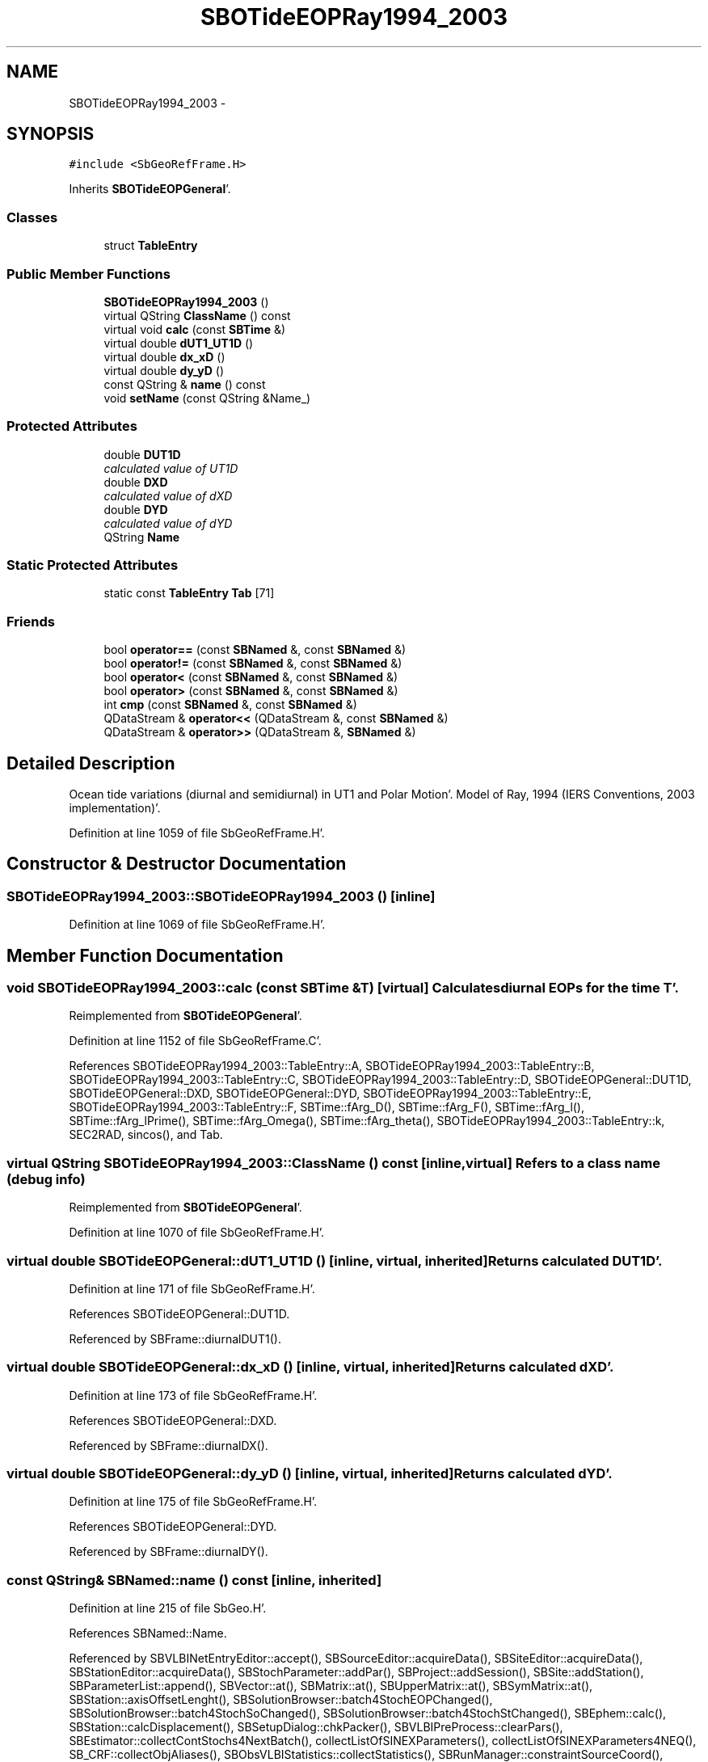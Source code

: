 .TH "SBOTideEOPRay1994_2003" 3 "Mon May 14 2012" "Version 2.0.2" "SteelBreeze Reference Manual" \" -*- nroff -*-
.ad l
.nh
.SH NAME
SBOTideEOPRay1994_2003 \- 
.SH SYNOPSIS
.br
.PP
.PP
\fC#include <SbGeoRefFrame\&.H>\fP
.PP
Inherits \fBSBOTideEOPGeneral\fP'\&.
.SS "Classes"

.in +1c
.ti -1c
.RI "struct \fBTableEntry\fP"
.br
.in -1c
.SS "Public Member Functions"

.in +1c
.ti -1c
.RI "\fBSBOTideEOPRay1994_2003\fP ()"
.br
.ti -1c
.RI "virtual QString \fBClassName\fP () const "
.br
.ti -1c
.RI "virtual void \fBcalc\fP (const \fBSBTime\fP &)"
.br
.ti -1c
.RI "virtual double \fBdUT1_UT1D\fP ()"
.br
.ti -1c
.RI "virtual double \fBdx_xD\fP ()"
.br
.ti -1c
.RI "virtual double \fBdy_yD\fP ()"
.br
.ti -1c
.RI "const QString & \fBname\fP () const "
.br
.ti -1c
.RI "void \fBsetName\fP (const QString &Name_)"
.br
.in -1c
.SS "Protected Attributes"

.in +1c
.ti -1c
.RI "double \fBDUT1D\fP"
.br
.RI "\fIcalculated value of UT1D \fP"
.ti -1c
.RI "double \fBDXD\fP"
.br
.RI "\fIcalculated value of dXD \fP"
.ti -1c
.RI "double \fBDYD\fP"
.br
.RI "\fIcalculated value of dYD \fP"
.ti -1c
.RI "QString \fBName\fP"
.br
.in -1c
.SS "Static Protected Attributes"

.in +1c
.ti -1c
.RI "static const \fBTableEntry\fP \fBTab\fP [71]"
.br
.in -1c
.SS "Friends"

.in +1c
.ti -1c
.RI "bool \fBoperator==\fP (const \fBSBNamed\fP &, const \fBSBNamed\fP &)"
.br
.ti -1c
.RI "bool \fBoperator!=\fP (const \fBSBNamed\fP &, const \fBSBNamed\fP &)"
.br
.ti -1c
.RI "bool \fBoperator<\fP (const \fBSBNamed\fP &, const \fBSBNamed\fP &)"
.br
.ti -1c
.RI "bool \fBoperator>\fP (const \fBSBNamed\fP &, const \fBSBNamed\fP &)"
.br
.ti -1c
.RI "int \fBcmp\fP (const \fBSBNamed\fP &, const \fBSBNamed\fP &)"
.br
.ti -1c
.RI "QDataStream & \fBoperator<<\fP (QDataStream &, const \fBSBNamed\fP &)"
.br
.ti -1c
.RI "QDataStream & \fBoperator>>\fP (QDataStream &, \fBSBNamed\fP &)"
.br
.in -1c
.SH "Detailed Description"
.PP 
Ocean tide variations (diurnal and semidiurnal) in UT1 and Polar Motion'\&. Model of Ray, 1994 (IERS Conventions, 2003 implementation)'\&. 
.PP
Definition at line 1059 of file SbGeoRefFrame\&.H'\&.
.SH "Constructor & Destructor Documentation"
.PP 
.SS "SBOTideEOPRay1994_2003::SBOTideEOPRay1994_2003 ()\fC [inline]\fP"
.PP
Definition at line 1069 of file SbGeoRefFrame\&.H'\&.
.SH "Member Function Documentation"
.PP 
.SS "void SBOTideEOPRay1994_2003::calc (const \fBSBTime\fP &T)\fC [virtual]\fP"Calculates diurnal EOPs for the time T'\&. 
.PP
Reimplemented from \fBSBOTideEOPGeneral\fP'\&.
.PP
Definition at line 1152 of file SbGeoRefFrame\&.C'\&.
.PP
References SBOTideEOPRay1994_2003::TableEntry::A, SBOTideEOPRay1994_2003::TableEntry::B, SBOTideEOPRay1994_2003::TableEntry::C, SBOTideEOPRay1994_2003::TableEntry::D, SBOTideEOPGeneral::DUT1D, SBOTideEOPGeneral::DXD, SBOTideEOPGeneral::DYD, SBOTideEOPRay1994_2003::TableEntry::E, SBOTideEOPRay1994_2003::TableEntry::F, SBTime::fArg_D(), SBTime::fArg_F(), SBTime::fArg_l(), SBTime::fArg_lPrime(), SBTime::fArg_Omega(), SBTime::fArg_theta(), SBOTideEOPRay1994_2003::TableEntry::k, SEC2RAD, sincos(), and Tab\&.
.SS "virtual QString SBOTideEOPRay1994_2003::ClassName () const\fC [inline, virtual]\fP"Refers to a class name (debug info) 
.PP
Reimplemented from \fBSBOTideEOPGeneral\fP'\&.
.PP
Definition at line 1070 of file SbGeoRefFrame\&.H'\&.
.SS "virtual double SBOTideEOPGeneral::dUT1_UT1D ()\fC [inline, virtual, inherited]\fP"Returns calculated DUT1D'\&. 
.PP
Definition at line 171 of file SbGeoRefFrame\&.H'\&.
.PP
References SBOTideEOPGeneral::DUT1D\&.
.PP
Referenced by SBFrame::diurnalDUT1()\&.
.SS "virtual double SBOTideEOPGeneral::dx_xD ()\fC [inline, virtual, inherited]\fP"Returns calculated dXD'\&. 
.PP
Definition at line 173 of file SbGeoRefFrame\&.H'\&.
.PP
References SBOTideEOPGeneral::DXD\&.
.PP
Referenced by SBFrame::diurnalDX()\&.
.SS "virtual double SBOTideEOPGeneral::dy_yD ()\fC [inline, virtual, inherited]\fP"Returns calculated dYD'\&. 
.PP
Definition at line 175 of file SbGeoRefFrame\&.H'\&.
.PP
References SBOTideEOPGeneral::DYD\&.
.PP
Referenced by SBFrame::diurnalDY()\&.
.SS "const QString& SBNamed::name () const\fC [inline, inherited]\fP"
.PP
Definition at line 215 of file SbGeo\&.H'\&.
.PP
References SBNamed::Name\&.
.PP
Referenced by SBVLBINetEntryEditor::accept(), SBSourceEditor::acquireData(), SBSiteEditor::acquireData(), SBStationEditor::acquireData(), SBStochParameter::addPar(), SBProject::addSession(), SBSite::addStation(), SBParameterList::append(), SBVector::at(), SBMatrix::at(), SBUpperMatrix::at(), SBSymMatrix::at(), SBStation::axisOffsetLenght(), SBSolutionBrowser::batch4StochEOPChanged(), SBSolutionBrowser::batch4StochSoChanged(), SBSolutionBrowser::batch4StochStChanged(), SBEphem::calc(), SBStation::calcDisplacement(), SBSetupDialog::chkPacker(), SBVLBIPreProcess::clearPars(), SBEstimator::collectContStochs4NextBatch(), collectListOfSINEXParameters(), collectListOfSINEXParameters4NEQ(), SB_CRF::collectObjAliases(), SBObsVLBIStatistics::collectStatistics(), SBRunManager::constraintSourceCoord(), SBRunManager::constraintStationCoord(), SBRunManager::constraintStationVeloc(), SBSource::createParameters(), SBProjectCreate::createProject(), SBTestFrame::createWidget4Test(), SBTestEphem::createWidget4Test(), SBVLBIPreProcess::currentSesChange(), SBPlotArea::defineAreas(), SBSiteEditor::deleteEntry(), SBVLBISetView::deleteEntry(), SBStuffSources::deleteEntryS(), SBStuffStations::deleteEntryS(), SBSolution::deleteSolution(), SBSetupDialog::delInst(), SBSetupDialog::delPacker(), SBEstimator::Group::delParameter(), SBProjectEdit::delSession(), SBProject::delSession(), SBSite::delStation(), SBPlateMotion::displacement(), SBStuffAplo::draw(), SBPlotArea::drawFrames(), SBStochParameter::dump2File(), SBSolution::dumpParameters(), SBBaseInfo::dumpUserInfo(), SBSourceInfo::dumpUserInfo(), SBVLBISession::dumpUserInfo(), SBVLBISet::dumpUserInfo(), SBParametersEditor::editParameter(), SBAploChunk::fillDict(), SBVLBISet::fillDicts(), SBVLBIPreProcess::fillObsListView(), SBVLBIPreProcess::fillSessAttr(), SBCatalog::find(), SBSolution::getGlobalParameter4Report(), SBAploChunk::import(), SBVLBISet::import(), SBEcc::importEccDat(), SBAploEphem::importHPS(), SBMaster::importMF(), SBProjectCreate::init(), SBFCList::insert(), SBInstitutionList::insert(), SBCatalog::insert(), SBParameterList::inSort(), SBCatalog::inSort(), SBStochParameterList::inSort(), SB_TRF::inSort(), SBObsVLBIStatSrcLI::key(), SBParameterLI::key(), SBSourceListItem::key(), SBStationListItem::key(), SBObsVLBIStatStaLI::key(), SBVLBISesInfoLI::key(), SBSiteListItem::key(), SBObsVLBIStatRecordLI::key(), SBBasInfoLI::key(), SBSouInfoLI::key(), SBAploEntryLI::key(), SBTestStationLI::key(), SBStationImport::loadNScodes(), SBStationImport::loadOLoad(), SBSolution::loadStatistics(), SBRunManager::loadVLBISession_m1(), SBRunManager::loadVLBISessions_m2(), SB_CRF::lookupNearest(), SB_TRF::lookupNearest(), SBSolutionBrowser::lookupParameters(), SBSourceEditor::makeApply(), SBSiteEditor::makeApply(), SBStationEditor::makeApply(), SBRunManager::makeReportCRF(), SBRunManager::makeReportCRFVariations(), SBRunManager::makeReportCRFVariations4IVS(), SBRunManager::makeReportEOP(), SBRunManager::makeReportMaps(), SBRunManager::makeReportNormalEqs(), SBRunManager::makeReports(), SBRunManager::makeReportSessionStatistics(), SBRunManager::makeReportTRF(), SBRunManager::makeReportTRFVariations(), SBRunManager::makeReportTroposphere(), SBEstimator::mapContStochs4NewBatch(), SBMaster::mapFiles(), SBMaster::mapRecords(), matT_x_mat(), SBEstimator::moveGlobalInfo(), SBEstimator::moveGlobalInfo_Old(), SBFileConv::open4In(), SBFileConv::open4Out(), SBEphem::openFile(), SBVector::operator()(), SBSolidTideLd::operator()(), SBTideLd::operator()(), SBMatrix::operator()(), SBRefraction::operator()(), SBUpperMatrix::operator()(), operator*(), operator+(), SBVector::operator+=(), SBMatrix::operator+=(), SBUpperMatrix::operator+=(), operator-(), SBVector::operator-=(), SBMatrix::operator-=(), SBUpperMatrix::operator-=(), SBObsVLBIEntry::operator<(), operator<<(), SBVector::operator=(), SBMatrix::operator=(), SBUpperMatrix::operator=(), SBVLBISesInfo::operator=(), SBVector::operator==(), SBObsVLBIEntry::operator==(), SBVLBISesInfo::operator==(), operator>>(), operator~(), SBSymMatrix::operator~(), SBPlotArea::output4Files(), SBSolution::path2GlbDir(), SBSolution::path2LocDir(), SBSolution::path2StcDir(), SBEstimator::prepare4Local(), SBSite::prepareDicts(), SBVLBIPreProcess::preProcess(), SBObsVLBIEntry::process(), SBRunManager::process_m1(), SBRunManager::process_m2(), SBVLBIPreProcess::procScenario_2(), SBProjectSel::ProjectListItem::ProjectListItem(), QuadraticForm(), SBRefraction::refrDir(), SBAploEphem::registerStation(), SBInstitutionList::remove(), SBParameterList::remove(), SBStochParameterList::remove(), SBVLBISet::removeSession(), SBParameterList::report(), SBStochParameter::report(), SBBaseInfo::restoreUserInfo(), SBSourceInfo::restoreUserInfo(), SBVLBISession::restoreUserInfo(), RRT(), RTR(), SBParameter::rw(), SBPlot::save2PS(), SBVLBISet::saveSession(), SBRunManager::saveVLBISessions_m1(), SBRunManager::saveVLBISessions_m2(), SBCoordsEditor::SBCoordsEditor(), SBEstimator::SBEstimator(), SBModelEditor::SBModelEditor(), SBObsVLBIStatBrowser::SBObsVLBIStatBrowser(), SBObsVLBIStatSrc::SBObsVLBIStatSrc(), SBObsVLBIStatSta::SBObsVLBIStatSta(), SBParametersEditor::SBParametersEditor(), SBPlateMotion::SBPlateMotion(), SBPlot::SBPlot(), SBPlotDialog::SBPlotDialog(), SBProjectEdit::SBProjectEdit(), SBRunManager::SBRunManager(), SBSolution::SBSolution(), SBSolutionBrowser::SBSolutionBrowser(), SBStuffEphem::SBStuffEphem(), SBTestAPLoad::SBTestAPLoad(), SBTestDiurnEOP::SBTestDiurnEOP(), SBTestEphem::SBTestEphem(), SBTestFrame::SBTestFrame(), SBTestNutation::SBTestNutation(), SBTestOceanTides::SBTestOceanTides(), SBTestPolarTides::SBTestPolarTides(), SBTestSolidTides::SBTestSolidTides(), SBVLBINetEntryEditor::SBVLBINetEntryEditor(), SBVLBISessionEditor::SBVLBISessionEditor(), SBVector::set(), SBMatrix::set(), SBUpperMatrix::set(), SBMatrix::setCol(), SBUpperMatrix::setCol(), SBFCList::setDefault(), SB_TRF::setSiteName(), SBMatrix::setVector(), SBUpperMatrix::setVector(), Solve(), SBEstimator::solveLocals(), SBObsVLBIEntry::source(), SBTestSolidTides::stationChange(), SBTestOceanTides::stationChange(), SBTestPolarTides::stationChange(), SBTestAPLoad::stationChange(), SBParameter::str4compare(), SBRunManager::stripTRF(), SBSolution::submitGlobalParameters(), SBSolution::submitLocalParameters(), SBSolution::submitStochasticParameters(), SBMatrix::T(), SBUpperMatrix::T(), SBFileConvLI::text(), SBParameterLI::text(), SBObsVLBIStatSrcLI::text(), SBSourceListItem::text(), SBStationListItem::text(), SBObsVLBIStatStaLI::text(), SBVLBISesInfoLI::text(), SBSolutionBatchLI::text(), SBSiteListItem::text(), SBObsVLBIStatRecordLI::text(), SBVLBISesPreProcLI::text(), SBSetupDialog::SBInstLI::text(), SBBasInfoLI::text(), SBSouInfoLI::text(), SBAploEntryLI::text(), SBTestStationLI::text(), SBVLBINetworkEditor::NetworkListItem::text(), SBMasterRecBrowser::SBMRListItem::text(), SBStochParameter::update(), SBSolution::updateParameter(), SBVLBIPreProcess::updateSession(), SBParameterList::updateSolution(), SBMainWindow::UtilitiesCollectStat4Prj(), SBPlateMotion::velocity(), SBVLBIPreProcess::wAttributes(), SBSourceEditor::wCoordinates(), SBParametersEditor::wEOPParameters(), SBSolutionBrowser::wLocalEOPPars(), SBSolutionBrowser::wLocalSoPars(), SBSolutionBrowser::wLocalStPars(), SBStationEditor::wNames(), SBVLBISessionEditor::wObservs(), SBParametersEditor::wOtherParameters(), SBVLBISessionEditor::wParameters(), writeNormalEquationSystem(), SBSiteEditor::wSite(), SBParametersEditor::wSourceParameters(), SBParametersEditor::wStationParameters(), SBSolutionBrowser::wStochEOPPars(), SBSolutionBrowser::wStochSoPars(), SBSolutionBrowser::wStochStPars(), SBParametersEditor::wTestParameters(), and SBSolutionBrowser::wWRMSs()\&.
.SS "void SBNamed::setName (const QString &Name_)\fC [inline, inherited]\fP"
.PP
Definition at line 216 of file SbGeo\&.H'\&.
.PP
References SBNamed::Name\&.
.PP
Referenced by SBVLBINetEntryEditor::accept(), SBSourceEditor::acquireData(), SBSiteEditor::acquireData(), SBStationEditor::acquireData(), SBObsVLBIStatistics::collectStatistics(), SBVLBIPreProcess::currentSesChange(), SBVLBISet::import(), SBVLBISet::loadSession(), SBVLBISesInfo::operator=(), operator>>(), SBPlotArea::output4Files(), SBFilteringGauss::redrawDataPlot_ExpMode(), SBBaseInfoList::restoreUserInfo(), SBSourceInfoList::restoreUserInfo(), SBMasterRecord::SBMasterRecord(), SBSolution::SBSolution(), SB_TRF::setSiteName(), SBTestSolidTides::stationChange(), SBTestOceanTides::stationChange(), SBTestPolarTides::stationChange(), SBTestAPLoad::stationChange(), and SBVLBIPreProcess::updateSession()\&.
.SH "Friends And Related Function Documentation"
.PP 
.SS "int cmp (const \fBSBNamed\fP &N1, const \fBSBNamed\fP &N2)\fC [friend, inherited]\fP"Compares two instances of \fBSBNamed\fP, returns (-1:0:+1)'\&. 
.PP
Definition at line 253 of file SbGeo\&.H'\&.
.PP
Referenced by SBStochParameterList::compareItems(), and SBMasterFile::compareItems()\&.
.SS "bool operator!= (const \fBSBNamed\fP &N1, const \fBSBNamed\fP &N2)\fC [friend, inherited]\fP"Compares two instances of \fBSBNamed\fP'\&. 
.PP
Definition at line 238 of file SbGeo\&.H'\&.
.SS "bool operator< (const \fBSBNamed\fP &N1, const \fBSBNamed\fP &N2)\fC [friend, inherited]\fP"Compares two instances of \fBSBNamed\fP'\&. 
.PP
Definition at line 243 of file SbGeo\&.H'\&.
.SS "QDataStream & operator<< (QDataStream &s, const \fBSBNamed\fP &W)\fC [friend, inherited]\fP"Saves object to the data stream'\&. 
.PP
Definition at line 258 of file SbGeo\&.H'\&.
.SS "bool operator== (const \fBSBNamed\fP &N1, const \fBSBNamed\fP &N2)\fC [friend, inherited]\fP"Compares two instances of \fBSBNamed\fP'\&. 
.PP
Definition at line 233 of file SbGeo\&.H'\&.
.SS "bool operator> (const \fBSBNamed\fP &N1, const \fBSBNamed\fP &N2)\fC [friend, inherited]\fP"Compares two instances of \fBSBNamed\fP'\&. 
.PP
Definition at line 248 of file SbGeo\&.H'\&.
.SS "QDataStream & operator>> (QDataStream &s, \fBSBNamed\fP &W)\fC [friend, inherited]\fP"Loads object from the data stream'\&. 
.PP
Definition at line 263 of file SbGeo\&.H'\&.
.SH "Member Data Documentation"
.PP 
.SS "double \fBSBOTideEOPGeneral::DUT1D\fP\fC [protected, inherited]\fP"
.PP
calculated value of UT1D 
.PP
Definition at line 155 of file SbGeoRefFrame\&.H'\&.
.PP
Referenced by SBOTideEOPGenS::calc(), SBOTideEOPRay1994_1996::calc(), calc(), SBATideEOP_BBP_02::calc(), SBNonTideEOP_Viron_02::calc(), SBGravTideEOP_B_02::calc(), SBOTideEOPGeneral::dUT1_UT1D(), and SBOTideEOPGeneral::SBOTideEOPGeneral()\&.
.SS "double \fBSBOTideEOPGeneral::DXD\fP\fC [protected, inherited]\fP"
.PP
calculated value of dXD 
.PP
Definition at line 156 of file SbGeoRefFrame\&.H'\&.
.PP
Referenced by SBOTideEOPGenS::calc(), SBOTideEOPRay1994_1996::calc(), calc(), SBATideEOP_BBP_02::calc(), SBNonTideEOP_Viron_02::calc(), SBGravTideEOP_B_02::calc(), SBOTideEOPGeneral::dx_xD(), and SBOTideEOPGeneral::SBOTideEOPGeneral()\&.
.SS "double \fBSBOTideEOPGeneral::DYD\fP\fC [protected, inherited]\fP"
.PP
calculated value of dYD 
.PP
Definition at line 157 of file SbGeoRefFrame\&.H'\&.
.PP
Referenced by SBOTideEOPGenS::calc(), SBOTideEOPRay1994_1996::calc(), calc(), SBATideEOP_BBP_02::calc(), SBNonTideEOP_Viron_02::calc(), SBGravTideEOP_B_02::calc(), SBOTideEOPGeneral::dy_yD(), and SBOTideEOPGeneral::SBOTideEOPGeneral()\&.
.SS "QString \fBSBNamed::Name\fP\fC [protected, inherited]\fP"
.PP
Definition at line 206 of file SbGeo\&.H'\&.
.PP
Referenced by SBVLBISesInfo::fileName(), SBNamed::name(), operator<<(), SBNamed::operator=(), SBStation::operator=(), SBSite::operator=(), SBOLoadCarrier::operator==(), operator>>(), SBStochParameter::report(), SBNamed::SBNamed(), SBNamed::setName(), SBSite::updateSite(), and SBStation::updateStation()\&.
.SS "const \fBSBOTideEOPRay1994_2003::TableEntry\fP \fBSBOTideEOPRay1994_2003::Tab\fP\fC [static, protected]\fP"
.PP
Definition at line 1067 of file SbGeoRefFrame\&.H'\&.
.PP
Referenced by calc()\&.

.SH "Author"
.PP 
Generated automatically by Doxygen for SteelBreeze Reference Manual from the source code'\&.
